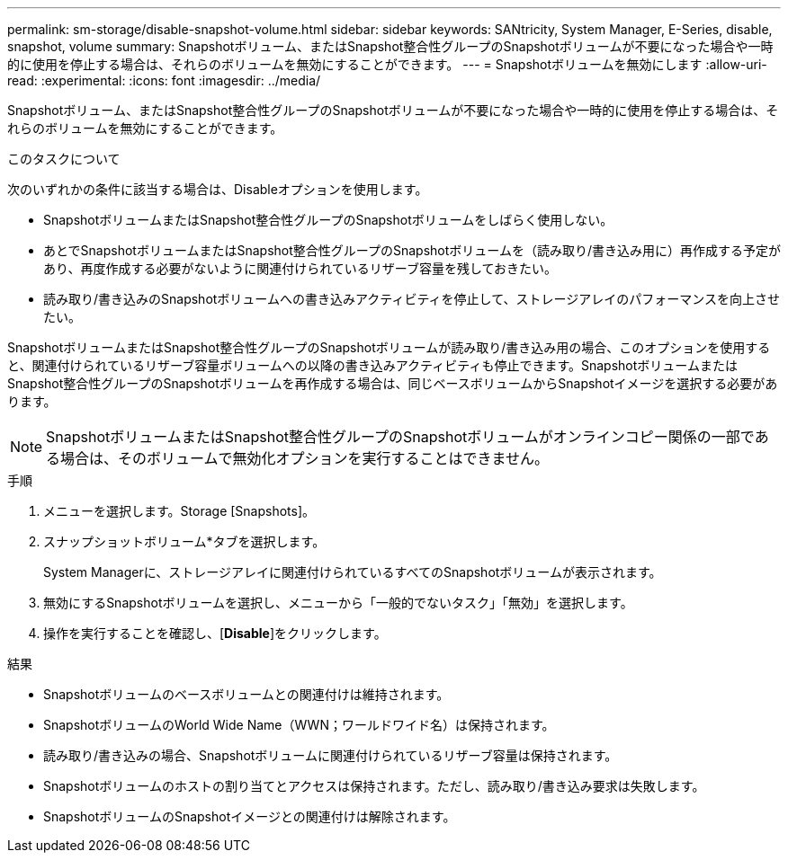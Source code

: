 ---
permalink: sm-storage/disable-snapshot-volume.html 
sidebar: sidebar 
keywords: SANtricity, System Manager, E-Series, disable, snapshot, volume 
summary: Snapshotボリューム、またはSnapshot整合性グループのSnapshotボリュームが不要になった場合や一時的に使用を停止する場合は、それらのボリュームを無効にすることができます。 
---
= Snapshotボリュームを無効にします
:allow-uri-read: 
:experimental: 
:icons: font
:imagesdir: ../media/


[role="lead"]
Snapshotボリューム、またはSnapshot整合性グループのSnapshotボリュームが不要になった場合や一時的に使用を停止する場合は、それらのボリュームを無効にすることができます。

.このタスクについて
次のいずれかの条件に該当する場合は、Disableオプションを使用します。

* SnapshotボリュームまたはSnapshot整合性グループのSnapshotボリュームをしばらく使用しない。
* あとでSnapshotボリュームまたはSnapshot整合性グループのSnapshotボリュームを（読み取り/書き込み用に）再作成する予定があり、再度作成する必要がないように関連付けられているリザーブ容量を残しておきたい。
* 読み取り/書き込みのSnapshotボリュームへの書き込みアクティビティを停止して、ストレージアレイのパフォーマンスを向上させたい。


SnapshotボリュームまたはSnapshot整合性グループのSnapshotボリュームが読み取り/書き込み用の場合、このオプションを使用すると、関連付けられているリザーブ容量ボリュームへの以降の書き込みアクティビティも停止できます。SnapshotボリュームまたはSnapshot整合性グループのSnapshotボリュームを再作成する場合は、同じベースボリュームからSnapshotイメージを選択する必要があります。

[NOTE]
====
SnapshotボリュームまたはSnapshot整合性グループのSnapshotボリュームがオンラインコピー関係の一部である場合は、そのボリュームで無効化オプションを実行することはできません。

====
.手順
. メニューを選択します。Storage [Snapshots]。
. スナップショットボリューム*タブを選択します。
+
System Managerに、ストレージアレイに関連付けられているすべてのSnapshotボリュームが表示されます。

. 無効にするSnapshotボリュームを選択し、メニューから「一般的でないタスク」「無効」を選択します。
. 操作を実行することを確認し、[*Disable*]をクリックします。


.結果
* Snapshotボリュームのベースボリュームとの関連付けは維持されます。
* SnapshotボリュームのWorld Wide Name（WWN；ワールドワイド名）は保持されます。
* 読み取り/書き込みの場合、Snapshotボリュームに関連付けられているリザーブ容量は保持されます。
* Snapshotボリュームのホストの割り当てとアクセスは保持されます。ただし、読み取り/書き込み要求は失敗します。
* SnapshotボリュームのSnapshotイメージとの関連付けは解除されます。

